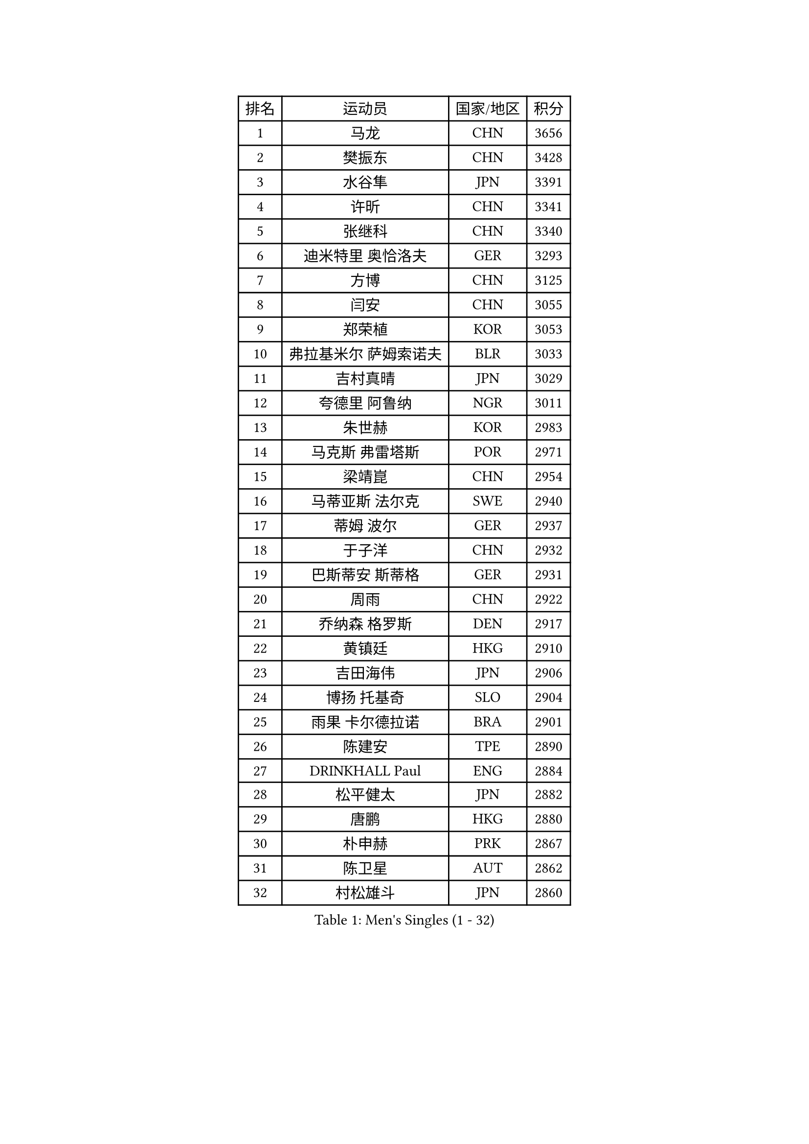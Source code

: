 
#set text(font: ("Courier New", "NSimSun"))
#figure(
  caption: "Men's Singles (1 - 32)",
    table(
      columns: 4,
      [排名], [运动员], [国家/地区], [积分],
      [1], [马龙], [CHN], [3656],
      [2], [樊振东], [CHN], [3428],
      [3], [水谷隼], [JPN], [3391],
      [4], [许昕], [CHN], [3341],
      [5], [张继科], [CHN], [3340],
      [6], [迪米特里 奥恰洛夫], [GER], [3293],
      [7], [方博], [CHN], [3125],
      [8], [闫安], [CHN], [3055],
      [9], [郑荣植], [KOR], [3053],
      [10], [弗拉基米尔 萨姆索诺夫], [BLR], [3033],
      [11], [吉村真晴], [JPN], [3029],
      [12], [夸德里 阿鲁纳], [NGR], [3011],
      [13], [朱世赫], [KOR], [2983],
      [14], [马克斯 弗雷塔斯], [POR], [2971],
      [15], [梁靖崑], [CHN], [2954],
      [16], [马蒂亚斯 法尔克], [SWE], [2940],
      [17], [蒂姆 波尔], [GER], [2937],
      [18], [于子洋], [CHN], [2932],
      [19], [巴斯蒂安 斯蒂格], [GER], [2931],
      [20], [周雨], [CHN], [2922],
      [21], [乔纳森 格罗斯], [DEN], [2917],
      [22], [黄镇廷], [HKG], [2910],
      [23], [吉田海伟], [JPN], [2906],
      [24], [博扬 托基奇], [SLO], [2904],
      [25], [雨果 卡尔德拉诺], [BRA], [2901],
      [26], [陈建安], [TPE], [2890],
      [27], [DRINKHALL Paul], [ENG], [2884],
      [28], [松平健太], [JPN], [2882],
      [29], [唐鹏], [HKG], [2880],
      [30], [朴申赫], [PRK], [2867],
      [31], [陈卫星], [AUT], [2862],
      [32], [村松雄斗], [JPN], [2860],
    )
  )#pagebreak()

#set text(font: ("Courier New", "NSimSun"))
#figure(
  caption: "Men's Singles (33 - 64)",
    table(
      columns: 4,
      [排名], [运动员], [国家/地区], [积分],
      [33], [帕纳吉奥迪斯 吉奥尼斯], [GRE], [2860],
      [34], [LI Ping], [QAT], [2853],
      [35], [张禹珍], [KOR], [2849],
      [36], [徐晨皓], [CHN], [2844],
      [37], [KOU Lei], [UKR], [2842],
      [38], [帕特里克 弗朗西斯卡], [GER], [2831],
      [39], [林高远], [CHN], [2827],
      [40], [KONECNY Tomas], [CZE], [2821],
      [41], [SHIBAEV Alexander], [RUS], [2821],
      [42], [GERELL Par], [SWE], [2805],
      [43], [大岛祐哉], [JPN], [2801],
      [44], [李廷佑], [KOR], [2800],
      [45], [#text(gray, "塩野真人")], [JPN], [2795],
      [46], [阿德里安 克里桑], [ROU], [2783],
      [47], [王臻], [CAN], [2782],
      [48], [庄智渊], [TPE], [2781],
      [49], [森园政崇], [JPN], [2777],
      [50], [西蒙 高兹], [FRA], [2774],
      [51], [尚坤], [CHN], [2774],
      [52], [詹斯 伦德奎斯特], [SWE], [2773],
      [53], [#text(gray, "LI Hu")], [SGP], [2772],
      [54], [克里斯坦 卡尔松], [SWE], [2771],
      [55], [卢文 菲鲁斯], [GER], [2770],
      [56], [奥马尔 阿萨尔], [EGY], [2769],
      [57], [汪洋], [SVK], [2767],
      [58], [赵胜敏], [KOR], [2766],
      [59], [利亚姆 皮切福德], [ENG], [2763],
      [60], [MATTENET Adrien], [FRA], [2756],
      [61], [安德烈 加奇尼], [CRO], [2756],
      [62], [HO Kwan Kit], [HKG], [2737],
      [63], [KIM Donghyun], [KOR], [2737],
      [64], [周恺], [CHN], [2733],
    )
  )#pagebreak()

#set text(font: ("Courier New", "NSimSun"))
#figure(
  caption: "Men's Singles (65 - 96)",
    table(
      columns: 4,
      [排名], [运动员], [国家/地区], [积分],
      [65], [李尚洙], [KOR], [2733],
      [66], [OLAH Benedek], [FIN], [2732],
      [67], [特里斯坦 弗洛雷], [FRA], [2730],
      [68], [GERALDO Joao], [POR], [2728],
      [69], [VLASOV Grigory], [RUS], [2727],
      [70], [ROBINOT Quentin], [FRA], [2727],
      [71], [雅克布 迪亚斯], [POL], [2725],
      [72], [艾曼纽 莱贝松], [FRA], [2724],
      [73], [周启豪], [CHN], [2722],
      [74], [MATSUDAIRA Kenji], [JPN], [2716],
      [75], [PARK Ganghyeon], [KOR], [2711],
      [76], [BROSSIER Benjamin], [FRA], [2710],
      [77], [CASSIN Alexandre], [FRA], [2708],
      [78], [HE Zhiwen], [ESP], [2708],
      [79], [PAIKOV Mikhail], [RUS], [2705],
      [80], [吉田雅己], [JPN], [2704],
      [81], [WALTHER Ricardo], [GER], [2703],
      [82], [斯特凡 菲格尔], [AUT], [2703],
      [83], [奥维迪乌 伊奥内斯库], [ROU], [2701],
      [84], [SAMBE Kohei], [JPN], [2699],
      [85], [丹羽孝希], [JPN], [2699],
      [86], [沙拉特 卡马尔 阿昌塔], [IND], [2698],
      [87], [哈米特 德赛], [IND], [2698],
      [88], [#text(gray, "吴尚垠")], [KOR], [2695],
      [89], [TAKAKIWA Taku], [JPN], [2695],
      [90], [#text(gray, "维尔纳 施拉格")], [AUT], [2695],
      [91], [丁祥恩], [KOR], [2693],
      [92], [高宁], [SGP], [2692],
      [93], [MONTEIRO Joao], [POR], [2691],
      [94], [帕特里克 鲍姆], [GER], [2691],
      [95], [蒂亚戈 阿波罗尼亚], [POR], [2691],
      [96], [ELOI Damien], [FRA], [2688],
    )
  )#pagebreak()

#set text(font: ("Courier New", "NSimSun"))
#figure(
  caption: "Men's Singles (97 - 128)",
    table(
      columns: 4,
      [排名], [运动员], [国家/地区], [积分],
      [97], [JANCARIK Lubomir], [CZE], [2686],
      [98], [ANDERSSON Harald], [SWE], [2686],
      [99], [MACHI Asuka], [JPN], [2684],
      [100], [SAKAI Asuka], [JPN], [2679],
      [101], [WALKER Samuel], [ENG], [2678],
      [102], [上田仁], [JPN], [2677],
      [103], [OUAICHE Stephane], [ALG], [2677],
      [104], [雅罗斯列夫 扎姆登科], [UKR], [2676],
      [105], [LAKEEV Vasily], [RUS], [2676],
      [106], [张本智和], [JPN], [2675],
      [107], [贝内迪克特 杜达], [GER], [2671],
      [108], [GORAK Daniel], [POL], [2669],
      [109], [CHOE Il], [PRK], [2667],
      [110], [LI Ahmet], [TUR], [2667],
      [111], [木造勇人], [JPN], [2664],
      [112], [BAI He], [SVK], [2663],
      [113], [及川瑞基], [JPN], [2661],
      [114], [MATSUMOTO Cazuo], [BRA], [2661],
      [115], [KIM Minhyeok], [KOR], [2660],
      [116], [KANG Dongsoo], [KOR], [2657],
      [117], [斯蒂芬 门格尔], [GER], [2656],
      [118], [TSUBOI Gustavo], [BRA], [2656],
      [119], [HIELSCHER Lars], [GER], [2655],
      [120], [TAZOE Kenta], [JPN], [2652],
      [121], [安东 卡尔伯格], [SWE], [2651],
      [122], [金珉锡], [KOR], [2646],
      [123], [ZHAI Yujia], [DEN], [2646],
      [124], [神巧也], [JPN], [2644],
      [125], [朱霖峰], [CHN], [2642],
      [126], [MACHADO Carlos], [ESP], [2642],
      [127], [HACHARD Antoine], [FRA], [2639],
      [128], [薛飞], [CHN], [2637],
    )
  )